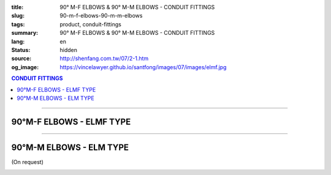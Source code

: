 :title: 90° M-F ELBOWS & 90° M-M ELBOWS - CONDUIT FITTINGS
:slug: 90-m-f-elbows-90-m-m-elbows
:tags: product, conduit-fittings
:summary: 90° M-F ELBOWS & 90° M-M ELBOWS - CONDUIT FITTINGS
:lang: en
:status: hidden
:source: http://shenfang.com.tw/07/2-1.htm
:og_image: https://vincelawyer.github.io/santfong/images/07/images/elmf.jpg

.. contents:: CONDUIT FITTINGS

----

90°M-F ELBOWS - ELMF TYPE
+++++++++++++++++++++++++

.. image:: {filename}/images/07/images/elmf.jpg
   :name: http://shenfang.com.tw/07/images/ELMF.JPG
   :alt: product
   :class: img-fluid

.. image:: {filename}/images/07/images/elmf-1.gif
   :name: http://shenfang.com.tw/07/images/ELMF-1.gif
   :alt: product
   :class: img-fluid

.. raw:: html

  <p align="right" style="margin-top: 0; margin-bottom: 0"><font size="2">&nbsp;&nbsp;&nbsp;&nbsp;&nbsp;&nbsp;&nbsp;&nbsp;&nbsp;&nbsp;&nbsp;&nbsp;&nbsp;&nbsp;&nbsp;&nbsp;&nbsp;&nbsp;&nbsp;&nbsp;&nbsp;&nbsp;&nbsp;&nbsp;&nbsp;&nbsp;&nbsp;&nbsp;&nbsp;&nbsp;&nbsp;&nbsp;&nbsp;&nbsp;&nbsp;&nbsp;&nbsp;&nbsp;&nbsp;&nbsp;&nbsp;&nbsp;&nbsp;&nbsp;&nbsp;&nbsp;&nbsp;&nbsp;&nbsp;&nbsp;&nbsp;&nbsp;&nbsp;&nbsp;&nbsp;&nbsp;&nbsp;&nbsp;&nbsp;&nbsp;&nbsp;&nbsp;&nbsp;&nbsp;&nbsp;&nbsp;&nbsp;&nbsp;&nbsp;&nbsp;&nbsp;&nbsp;&nbsp;&nbsp;&nbsp;&nbsp;&nbsp;&nbsp;&nbsp;&nbsp;&nbsp;&nbsp;&nbsp;&nbsp;&nbsp;&nbsp;&nbsp;&nbsp;&nbsp;&nbsp;&nbsp;&nbsp;&nbsp;&nbsp;&nbsp;&nbsp;&nbsp;&nbsp;&nbsp;&nbsp;&nbsp;&nbsp;&nbsp;&nbsp;&nbsp;&nbsp;&nbsp;&nbsp;&nbsp;&nbsp;&nbsp;&nbsp;&nbsp;&nbsp;&nbsp;&nbsp;&nbsp;&nbsp;&nbsp;&nbsp;&nbsp;&nbsp;&nbsp;&nbsp;&nbsp;&nbsp;&nbsp;&nbsp;&nbsp;&nbsp;&nbsp;&nbsp;&nbsp;&nbsp;&nbsp;&nbsp;&nbsp;&nbsp;&nbsp;&nbsp;&nbsp;&nbsp;&nbsp;&nbsp;&nbsp;&nbsp;&nbsp;&nbsp;&nbsp;&nbsp;&nbsp;&nbsp;&nbsp;&nbsp;&nbsp;&nbsp;&nbsp;&nbsp;&nbsp;&nbsp;&nbsp;&nbsp;&nbsp;&nbsp;&nbsp;&nbsp;&nbsp;&nbsp;&nbsp;&nbsp;&nbsp;&nbsp;&nbsp;&nbsp; 
  Unit</font><font size="2" face="新細明體">:<span lang="en">±</span>3mm</font></p>
  <table border="0" cellspacing="0" style="border-collapse: collapse" bordercolor="#111111" width="100%" cellpadding="0" id="AutoNumber14">
    <tr>
      <td width="100%">
      <table border="1" cellspacing="0" style="border-collapse: collapse" bordercolor="#111111" width="100%" cellpadding="0" id="AutoNumber19" height="257">
        <tr>
          <td width="11%" rowspan="2" bgcolor="#FFCCCC" height="77">
          <p style="line-height: 150%; margin-top: 0; margin-bottom: 0" align="center">
          <font size="2" face="Arial Narrow">SIZE</font></p>
          <p style="line-height: 150%; margin-top: 0; margin-bottom: 0" align="center">
          <font size="2" face="Arial Narrow">(IN)</font></td>
          <td width="11%" bgcolor="#FFCCCC" height="31">
          <p style="margin-top: 2; margin-bottom: 0" align="center">       
  <font size="2" face="Arial Narrow">Cast Iron</font></td>
          <td width="11%" bgcolor="#FFCCCC" height="31">
          <p align="center">         
  <font size="2" face="Arial Narrow">Malleable Iron</font></td>
          <td width="11%" rowspan="2" bgcolor="#FFCCCC" height="77">
          <p align="center">         
  <font size="2" face="Arial Narrow">Standard<br>        
          Finishes</font></td>
          <td width="22%" colspan="2" bgcolor="#FFCCCC" height="31">
          <p align="center" style="margin-top: 0; margin-bottom: 0">        
  <font size="2" face="Arial Narrow">Aluminum Alloy</font></td>
          <td width="34%" bgcolor="#FFCCCC" height="31">
          <p align="center">         
          <font size="2" face="Arial Narrow">Dimensions</font></td>
        </tr>
        <tr>
          <td width="11%" bgcolor="#FFCCCC" height="45">
          <p align="center" style="margin-top: 0; margin-bottom: 0">         
  <font size="2" face="Arial Narrow">Cat. No.</font></td>
          <td width="11%" bgcolor="#FFCCCC" height="45">
          <p align="center" style="margin-top: 0; margin-bottom: 0">         
  <font size="2" face="Arial Narrow">Cat. No.</font></td>
          <td width="11%" bgcolor="#FFCCCC" height="45">
          <p align="center" style="margin-top: 0; margin-bottom: 0">         
  <font size="2" face="Arial Narrow">Cat. No.</font></td>
          <td width="11%" bgcolor="#FFCCCC" height="45">
          <p align="center" style="margin-top: 0; margin-bottom: 0">         
  <font size="2" face="Arial Narrow">Standard<br>        
          Materials</font></td>
          <td width="34%" align="center" bgcolor="#FFCCCC" height="45">
          <font face="Arial" size="2">A</font></td>
        </tr>
        <tr>
          <td width="11%" align="center" height="25"><font face="Arial" size="2">1/2</font></td>
          <td width="11%" align="center" height="25"><font face="Arial" size="2">ELMF 16</font></td>
          <td width="11%" align="center" height="25"><font face="Arial" size="2">ELMF 16-M</font></td>
          <td width="11%" rowspan="7" height="179">        
  <p style="margin-top: 3; margin-bottom: 0" align="center">       
  <font size="2"><br>       
  </font>       
  <font size="1" face="Arial, Helvetica, sans-serif">Zinc<br>       
  Electroplate<br>       
  </font>       
  <font size="2"><br>       
  </font>       
  <font size="1" face="Arial, Helvetica, sans-serif">H.D.<br>       
  Galvanize<br>       
  　</font></p>  
  <p style="margin-top: 3; margin-bottom: 0" align="center">       
  <font face="Arial, Helvetica, sans-serif" size="1">Dacrotizing</font></p>  
          </td>
          <td width="11%" align="center" height="25"><font size="2" face="Arial">ELMF 16-A</font></td>
          <td width="11%" rowspan="7" height="179">
          <p align="center">       
  &nbsp;<font size="1" face="Arial, Helvetica, sans-serif">6063S<br>      
  Sandcast</font></td>
          <td width="34%" align="left" height="25">
          <p style="margin-left: 120"><font size="2" face="Arial">39</font></td>
        </tr>
        <tr>
          <td width="11%" align="center" bgcolor="#FFCCCC" height="25">
          <font face="Arial" size="2">3/4</font></td>
          <td width="11%" align="center" bgcolor="#FFCCCC" height="25">
          <font face="Arial" size="2">ELMF 22</font></td>
          <td width="11%" align="center" bgcolor="#FFCCCC" height="25">
          <font face="Arial" size="2">ELMF 22-M</font></td>
          <td width="11%" align="center" bgcolor="#FFCCCC" height="25">
          <font size="2" face="Arial">ELMF 22-A</font></td>
          <td width="34%" align="left" bgcolor="#FFCCCC" height="25">
          <p style="margin-left: 120"><font size="2" face="Arial">41</font></td>
        </tr>
        <tr>
          <td width="11%" align="center" height="25"><font face="Arial" size="2">1</font></td>
          <td width="11%" align="center" height="25"><font face="Arial" size="2">ELMF 28</font></td>
          <td width="11%" align="center" height="25"><font face="Arial" size="2">ELMF 28-M</font></td>
          <td width="11%" align="center" height="25"><font size="2" face="Arial">ELMF 28-A</font></td>
          <td width="34%" align="left" height="25">
          <p style="margin-left: 120"><font size="2" face="Arial">51</font></td>
        </tr>
        <tr>
          <td width="11%" align="center" bgcolor="#FFCCCC" height="26">
          <font face="Arial" size="2">1-1/4</font></td>
          <td width="11%" align="center" bgcolor="#FFCCCC" height="26">
          <font face="Arial" size="2">ELMF 36</font></td>
          <td width="11%" align="center" bgcolor="#FFCCCC" height="26">
          <font face="Arial" size="2">ELMF 36-M</font></td>
          <td width="11%" align="center" bgcolor="#FFCCCC" height="26">
          <font size="2" face="Arial">ELMF 36-A</font></td>
          <td width="34%" align="left" bgcolor="#FFCCCC" height="26">
          <p style="margin-left: 120"><font size="2" face="Arial">57&nbsp; (On 
          request）</font></td>
        </tr>
        <tr>
          <td width="11%" align="center" height="26"><font face="Arial" size="2">1-1/2</font></td>
          <td width="11%" align="center" height="26"><font face="Arial" size="2">ELMF 42</font></td>
          <td width="11%" align="center" height="26"><font face="Arial" size="2">ELMF 42-M</font></td>
          <td width="11%" align="center" height="26"><font size="2" face="Arial">ELMF 42-A</font></td>
          <td width="34%" align="left" height="26">
          <p style="margin-left: 115"><font size="2" face="Arial">102&nbsp; (On 
          request）</font></td>
        </tr>
        <tr>
          <td width="11%" align="center" bgcolor="#FFCCCC" height="26">
          <font face="Arial" size="2">2</font></td>
          <td width="11%" align="center" bgcolor="#FFCCCC" height="26">
          <font face="Arial" size="2">ELMF 54</font></td>
          <td width="11%" align="center" bgcolor="#FFCCCC" height="26">
          <font face="Arial" size="2">ELMF 54-M</font></td>
          <td width="11%" align="center" bgcolor="#FFCCCC" height="26">
          <font size="2" face="Arial">ELMF 54-A</font></td>
          <td width="34%" align="left" bgcolor="#FFCCCC" height="26">
          <p style="margin-left: 115"><font size="2" face="Arial">127&nbsp; (On 
          request）</font></td>
        </tr>
        <tr>
          <td width="11%" align="center" height="26"><font face="Arial" size="2">2-1/2</font></td>
          <td width="11%" align="center" height="26"><font face="Arial" size="2">ELMF 70</font></td>
          <td width="11%" align="center" height="26"><font face="Arial" size="2">ELMF 70-M</font></td>
          <td width="11%" align="center" height="26"><font size="2" face="Arial">ELMF 70-A</font></td>
          <td width="34%" align="left" height="26">
          <p style="margin-left: 115"><font size="2" face="Arial">164&nbsp; (On 
          request）</font></td>
        </tr>
        </table>
      </td>
    </tr>
  </table>

----

90°M-M ELBOWS - ELM TYPE
++++++++++++++++++++++++

(On request)

.. image:: {filename}/images/07/images/elm.jpg
   :name: http://shenfang.com.tw/07/images/ELM.JPG
   :alt: product
   :class: img-fluid

.. image:: {filename}/images/07/images/elm-1.gif
   :name: http://shenfang.com.tw/07/images/ELM-1.gif
   :alt: product
   :class: img-fluid

.. raw:: html

  <p align="right" style="margin-top: 0; margin-bottom: 0"><font size="2">&nbsp;&nbsp;&nbsp;&nbsp;&nbsp;&nbsp;&nbsp;&nbsp;&nbsp;&nbsp;&nbsp;&nbsp;&nbsp;&nbsp;&nbsp;&nbsp;&nbsp;&nbsp;&nbsp;&nbsp;&nbsp;&nbsp;&nbsp;&nbsp;&nbsp;&nbsp;&nbsp;&nbsp;&nbsp;&nbsp;&nbsp;&nbsp;&nbsp;&nbsp;&nbsp;&nbsp;&nbsp;&nbsp;&nbsp;&nbsp;&nbsp;&nbsp;&nbsp;&nbsp;&nbsp;&nbsp;&nbsp;&nbsp;&nbsp;&nbsp;&nbsp;&nbsp;&nbsp;&nbsp;&nbsp;&nbsp;&nbsp;&nbsp;&nbsp;&nbsp;&nbsp;&nbsp;&nbsp;&nbsp;&nbsp;&nbsp;&nbsp;&nbsp;&nbsp;&nbsp;&nbsp;&nbsp;&nbsp;&nbsp;&nbsp;&nbsp;&nbsp;&nbsp;&nbsp;&nbsp;&nbsp;&nbsp;&nbsp;&nbsp;&nbsp;&nbsp;&nbsp;&nbsp;&nbsp;&nbsp;&nbsp;&nbsp;&nbsp;&nbsp;&nbsp;&nbsp;&nbsp;&nbsp;&nbsp;&nbsp;&nbsp;&nbsp;&nbsp;&nbsp;&nbsp;&nbsp;&nbsp;&nbsp;&nbsp;&nbsp;&nbsp;&nbsp;&nbsp;&nbsp;&nbsp;&nbsp;&nbsp;&nbsp;&nbsp;&nbsp;&nbsp;&nbsp;&nbsp;&nbsp;&nbsp;&nbsp;&nbsp;&nbsp;&nbsp;&nbsp;&nbsp;&nbsp;&nbsp;&nbsp;&nbsp;&nbsp;&nbsp;&nbsp;&nbsp;&nbsp;&nbsp;&nbsp;&nbsp;&nbsp;&nbsp;&nbsp;&nbsp;&nbsp;&nbsp;&nbsp;&nbsp;&nbsp;&nbsp;&nbsp;&nbsp;&nbsp;&nbsp;&nbsp;&nbsp;&nbsp;&nbsp;&nbsp;&nbsp;&nbsp;&nbsp;&nbsp;&nbsp;&nbsp;&nbsp;&nbsp;&nbsp;&nbsp;&nbsp;&nbsp;&nbsp;&nbsp;&nbsp;&nbsp;&nbsp;&nbsp;&nbsp;&nbsp;&nbsp;&nbsp;&nbsp;&nbsp;&nbsp;&nbsp;&nbsp;&nbsp;&nbsp;&nbsp;&nbsp;&nbsp;&nbsp;&nbsp;&nbsp;&nbsp;&nbsp;&nbsp;&nbsp;&nbsp;&nbsp;&nbsp; Unit</font><font size="2" face="新細明體">:<span lang="en">±</span>3mm</font></p>
  <table border="0" cellspacing="0" style="border-collapse: collapse" bordercolor="#111111" width="100%" cellpadding="0" id="AutoNumber16">
    <tr>
      <td width="100%">
      <table border="1" cellspacing="0" style="border-collapse: collapse" bordercolor="#111111" width="100%" cellpadding="0" id="AutoNumber20" height="243">
        <tr>
          <td width="11%" rowspan="2" bgcolor="#FFCCCC" height="77">
          <p style="line-height: 150%; margin-top: 0; margin-bottom: 0" align="center">
          <font size="2" face="Arial Narrow">SIZE</font></p>
          <p style="line-height: 150%; margin-top: 0; margin-bottom: 0" align="center">
          <font size="2" face="Arial Narrow">(IN)</font></td>
          <td width="11%" bgcolor="#FFCCCC" height="31">
          <p style="margin-top: 2; margin-bottom: 0" align="center">       
  <font size="2" face="Arial Narrow">Cast Iron</font></td>
          <td width="11%" bgcolor="#FFCCCC" height="31">
          <p align="center">         
  <font size="2" face="Arial Narrow">Malleable Iron</font></td>
          <td width="11%" rowspan="2" bgcolor="#FFCCCC" height="77">
          <p align="center">         
  <font size="2" face="Arial Narrow">Standard<br>        
          Finishes</font></td>
          <td width="22%" colspan="2" bgcolor="#FFCCCC" height="31">
          <p align="center" style="margin-top: 0; margin-bottom: 0">        
  <font size="2" face="Arial Narrow">Aluminum Alloy</font></td>
          <td width="34%" bgcolor="#FFCCCC" height="31">
          <p align="center">         
          <font size="2" face="Arial Narrow">Dimensions</font></td>
        </tr>
        <tr>
          <td width="11%" bgcolor="#FFCCCC" height="45">
          <p align="center" style="margin-top: 0; margin-bottom: 0">         
  <font size="2" face="Arial Narrow">Cat. No.</font></td>
          <td width="11%" bgcolor="#FFCCCC" height="45">
          <p align="center" style="margin-top: 0; margin-bottom: 0">         
  <font size="2" face="Arial Narrow">Cat. No.</font></td>
          <td width="11%" bgcolor="#FFCCCC" height="45">
          <p align="center" style="margin-top: 0; margin-bottom: 0">         
  <font size="2" face="Arial Narrow">Cat. No.</font></td>
          <td width="11%" bgcolor="#FFCCCC" height="45">
          <p align="center" style="margin-top: 0; margin-bottom: 0">         
  <font size="2" face="Arial Narrow">Standard<br>        
          Materials</font></td>
          <td width="34%" align="center" bgcolor="#FFCCCC" height="45">
          <font face="Arial" size="2">A</font></td>
        </tr>
        <tr>
          <td width="11%" align="center" height="23"><font face="Arial" size="2">1/2</font></td>
          <td width="11%" align="center" height="23"><font face="Arial" size="2">ELM 16</font></td>
          <td width="11%" align="center" height="23"><font face="Arial" size="2">ELM 16-M</font></td>
          <td width="11%" rowspan="7" height="165">        
  <p style="margin-top: 3; margin-bottom: 0" align="center">       
  <font size="2"><br>       
  </font>       
  <font size="1" face="Arial, Helvetica, sans-serif">Zinc<br>       
  Electroplate<br>       
  </font>       
  <font size="2"><br>       
  </font>       
  <font size="1" face="Arial, Helvetica, sans-serif">H.D.<br>       
  Galvanize<br>       
  　</font></p>  
  <p style="margin-top: 3; margin-bottom: 0" align="center">       
  <font face="Arial, Helvetica, sans-serif" size="1">Dacrotizing</font></p>  
          </td>
          <td width="11%" align="center" height="23"><font face="Arial" size="2">ELM 16-A</font></td>
          <td width="11%" rowspan="7" height="165">
          <p align="center">       
  <font size="1" face="Arial, Helvetica, sans-serif">6063S<br>      
  Sandcast</font></p>
          <p>　</td>
          <td width="34%" align="center" height="23"><font face="Arial" size="2">39</font></td>
        </tr>
        <tr>
          <td width="11%" align="center" bgcolor="#FFCCCC" height="23">
          <font face="Arial" size="2">3/4</font></td>
          <td width="11%" align="center" bgcolor="#FFCCCC" height="23">
          <font face="Arial" size="2">ELM 22</font></td>
          <td width="11%" align="center" bgcolor="#FFCCCC" height="23">
          <font face="Arial" size="2">ELM 22-M</font></td>
          <td width="11%" align="center" bgcolor="#FFCCCC" height="23">
          <font face="Arial" size="2">ELM 22-A</font></td>
          <td width="34%" align="center" bgcolor="#FFCCCC" height="23">
          <font face="Arial" size="2">41</font></td>
        </tr>
        <tr>
          <td width="11%" align="center" height="23"><font face="Arial" size="2">1</font></td>
          <td width="11%" align="center" height="23"><font face="Arial" size="2">ELM 28</font></td>
          <td width="11%" align="center" height="23"><font face="Arial" size="2">ELM 28-M</font></td>
          <td width="11%" align="center" height="23"><font face="Arial" size="2">ELM 28-A</font></td>
          <td width="11%" align="center" height="23"><font face="Arial" size="2">51</font></td>
        </tr>
        <tr>
          <td width="11%" align="center" bgcolor="#FFCCCC" height="24">
          <font face="Arial" size="2">1-1/4</font></td>
          <td width="11%" align="center" bgcolor="#FFCCCC" height="24">
          <font face="Arial" size="2">ELM 36</font></td>
          <td width="11%" align="center" bgcolor="#FFCCCC" height="24">
          <font face="Arial" size="2">ELM 36-M</font></td>
          <td width="11%" align="center" bgcolor="#FFCCCC" height="24">
          <font face="Arial" size="2">ELM 36-A</font></td>
          <td width="11%" align="center" bgcolor="#FFCCCC" height="24">
          <font face="Arial" size="2">57</font></td>
        </tr>
        <tr>
          <td width="11%" align="center" height="24"><font face="Arial" size="2">1-1/2</font></td>
          <td width="11%" align="center" height="24"><font face="Arial" size="2">ELM 42</font></td>
          <td width="11%" align="center" height="24"><font face="Arial" size="2">ELM 42-M</font></td>
          <td width="11%" align="center" height="24"><font face="Arial" size="2">ELM 42-A</font></td>
          <td width="11%" align="center" height="24"><font face="Arial" size="2">102</font></td>
        </tr>
        <tr>
          <td width="11%" align="center" bgcolor="#FFCCCC" height="24">
          <font face="Arial" size="2">2</font></td>
          <td width="11%" align="center" bgcolor="#FFCCCC" height="24">
          <font face="Arial" size="2">ELM 54</font></td>
          <td width="11%" align="center" bgcolor="#FFCCCC" height="24">
          <font face="Arial" size="2">ELM 54-M</font></td>
          <td width="11%" align="center" bgcolor="#FFCCCC" height="24">
          <font face="Arial" size="2">ELM 54-A</font></td>
          <td width="11%" align="center" bgcolor="#FFCCCC" height="24">
          <font face="Arial" size="2">127</font></td>
        </tr>
        <tr>
          <td width="11%" align="center" height="24"><font face="Arial" size="2">2-1/2</font></td>
          <td width="11%" align="center" height="24"><font face="Arial" size="2">ELM 70</font></td>
          <td width="11%" align="center" height="24"><font face="Arial" size="2">ELM 70-M</font></td>
          <td width="11%" align="center" height="24"><font face="Arial" size="2">ELM 70-A</font></td>
          <td width="11%" align="center" height="24"><font face="Arial" size="2">164</font></td>
        </tr>
        </table>
      </td>
    </tr>
  </table>

